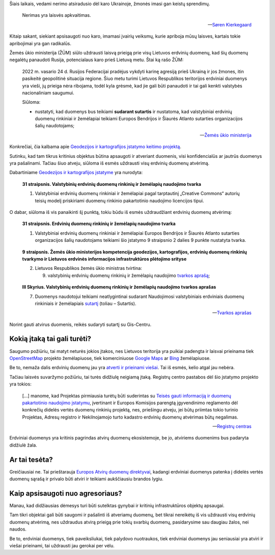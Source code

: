 .. title: Karo nerimo įtaka atviriems duomenims
.. slug: karo-nerimo-itaka-atviriems-duomenims
.. date: 2022-07-15 09:36:07 UTC+03:00
.. tags: 
.. category: 
.. link: 
.. description: 
.. type: text
.. status: draft


Šiais laikais, vedami nerimo atsiradusio dėl karo Ukrainoje, žmonės imasi gan
keistų sprendimų.

   Nerimas yra laisvės apkvaitimas.

   -- `Søren Kierkegaard <https://www.goodreads.com/quotes/18485-anxiety-is-the-dizziness-of-freedom>`_

Kitaip sakant, siekiant apsisaugoti nuo karo, imamasi įvairių veiksmų, kurie
apriboja mūsų laisves, kartais tokie apribojimai yra gan radikalūs.

Žemės ūkio ministerija (ŽŪM) siūlo uždrausti laisvą prieigą prie visų Lietuvos
erdvinių duomenų, kad šių duomenų negalėtų panaudoti Rusija, potencialaus karo
prieš Lietuvą metu. Štai ką rašo ŽŪM:

    2022 m. vasario 24 d. Rusijos Federacijai pradėjus vykdyti karinę agresiją
    prieš Ukrainą ir jos žmones, itin pasikeitė geopolitinė situacija regione.
    Šiuo metu turimi Lietuvos Respublikos teritorijos erdviniai duomenys yra
    vieši, jų prieiga nėra ribojama, todėl kyla grėsmė, kad jie gali būti
    panaudoti ir tai gali kenkti valstybės nacionaliniam saugumui.

    Siūloma:

    - nustatyti, kad duomenys bus teikiami **sudarant sutartis** ir nustatoma,
      kad valstybiniai erdvinių duomenų rinkiniai ir žemėlapiai teikiami
      Europos Bendrijos ir Šiaurės Atlanto sutarties organizacijos šalių
      naudotojams;

    -- `Žemės ūkio ministerija <https://e-seimas.lrs.lt/portal/legalAct/lt/TAK/d8a1cfa000e411edbfe9c72e552dd5bd>`_

Konkrečiai, čia kalbama apie `Geodezijos ir kartografijos įstatymo keitimo projektą`__.

__ https://e-seimas.lrs.lt/portal/legalAct/lt/TAP/437c07d0f1fb11ecbfe9c72e552dd5bd?jfwid=rqcaes3yb

Sutinku, kad tam tikrus kritinius objektus būtina apsaugoti ir atveriant
duomenis, visi konfidencialūs ar jautrūs duomenys yra pašalinami. Tačiau šiuo
atveju, siūloma iš esmės uždrausti visų erdvinių duomenų atvėrimą.

Dabartiniame `Geodezijos ir kartografijos įstatyme`__ yra nurodyta:

__ https://e-seimas.lrs.lt/portal/legalAct/lt/TAD/TAIS.143068/asr

    **31 straipsnis. Valstybinių erdvinių duomenų rinkinių ir žemėlapių
    naudojimo tvarka**

    1. Valstybiniai erdvinių duomenų rinkiniai ir žemėlapiai pagal tarptautinį
       „Creative Commons“ autorių teisių modelį priskiriami duomenų
       rinkinio pakartotinio naudojimo licencijos tipui.

O dabar, siūloma iš vis panaikinti šį punktą, tokiu būdu iš esmės uždraudžiant
erdvinių duomenų atvėrimą:

    **31 straipsnis. Erdvinių duomenų rinkinių ir žemėlapių naudojimo tvarka**

    1. Valstybiniai erdvinių duomenų rinkiniai ir žemėlapiai Europos Bendrijos
       ir Šiaurės Atlanto sutarties organizacijos šalių naudotojams teikiami
       šio įstatymo 9 straipsnio 2 dalies 9 punkte nustatyta tvarka.

\

    **9 straipsnis. Žemės ūkio ministerijos kompetencija geodezijos,
    kartografijos, erdvinių duomenų rinkinių tvarkymo ir Lietuvos erdvinės
    informacijos infrastruktūros plėtojimo srityse**

    2. Lietuvos Respublikos žemės ūkio ministras tvirtina:

       9) valstybinių erdvinių duomenų rinkinių ir žemėlapių naudojimo `tvarkos
          aprašą`__; 

__ https://e-seimas.lrs.lt/portal/legalAct/lt/TAD/7bc17c62d22a11ecb1b39d276e924a5d

\

    **III Skyrius. Valstybinių erdvinių duomenų rinkinių ir žemėlapių naudojimo
    tvarkos aprašas**

    7. Duomenys naudotojui teikiami neatlygintinai sudarant Naudojimosi
       valstybiniais erdviniais duomenų rinkiniais ir žemėlapiais `sutartį`__
       (toliau – Sutartis).

    __ https://www.geoportal.lt/geoportal/bendrosios-erdviniu-duomenu-naudojimo-salygos

    -- `Tvarkos aprašas <https://e-seimas.lrs.lt/portal/legalAct/lt/TAD/7bc17c62d22a11ecb1b39d276e924a5d>`_

Norint gauti atvirus duomenis, reikės sudaryti sutartį su Gis-Centru.



Kokią įtaką tai gali turėti?
****************************

Saugumo požiūriu, tai matyt neturės jokios įtakos, nes Lietuvos teritorija yra
puikiai padengta ir laisvai prieinama tiek `OpenStreetMap`__ projekto
žemėlapiuose, tiek komerciniuose `Google Maps`__ ar `Bing`__ žemėlapiuose.

__ https://www.openstreetmap.org/#map=7/55.544/23.758
__ https://www.google.com/maps/@55.352994,23.9625493,8z
__ https://www.bing.com/maps?cp=55.267065694058914~23.654878775495263&lvl=8

Be to, nemaža dalis erdvinių duomenų jau yra `atverti ir prieinami viešai`__.
Tai iš esmės, kelio atgal jau nebėra.

__ https://data.gov.lt/datasets?q=erdviniai

Tačiau laisvės suvaržymo požiūriu, tai turės didžiulę neigiamą įtaką. Registrų
centro pastabos dėl šio įstatymo projekto yra tokios:

    [...] manome, kad Projektas pirmiausia turėtų būti suderintas su `Teisės
    gauti informaciją ir duomenų pakartotinio naudojimo įstatymu`__, įvertinant
    ir Europos Komisijos parengtą įgyvendinimo reglamento dėl konkrečių didelės
    vertės duomenų rinkinių projektą, nes, priešingu atveju, jei būtų priimtas
    tokio turinio Projektas, Adresų registro ir Nekilnojamojo turto kadastro
    erdvinių duomenų atvėrimas būtų negalimas.

    __ https://e-seimas.lrs.lt/portal/legalAct/lt/TAD/77d2b640dd6711eb866fe2e083228059

    -- `Registrų centras <https://e-seimas.lrs.lt/portal/legalAct/lt/TAK/eb28bf71f2a311ecbfe9c72e552dd5bd>`_

Erdviniai duomenys yra kritinis pagrindas atvirų duomenų ekosistemoje, be jo,
atviriems duomenims bus padaryta didžiulė žala.


Ar tai tesėta?
**************

Greičiausiai ne. Tai prieštarauja `Europos Atvirų duomenų direktyvai`__,
kadangi erdviniai duomenys patenka į didelės vertės duomenų sąrašą ir privalo
būti atviri ir teikiami aukščiausiu brandos lygiu.

__ https://eur-lex.europa.eu/legal-content/LT/TXT/?uri=CELEX:32019L1024


Kaip apsisaugoti nuo agresoriaus?
*********************************

Manau, kad didžiausias dėmesys turi būti sutelktas gynybai ir kritinių
infrastruktūros objektų apsaugai.

Tam tikri objektai gali būti saugomi ir pašalinti iš atveriamų duomenų, bet
tikrai nereikėtų iš vis uždrausti visų erdvinių duomenų atvėrimą, nes uždraudus
atvirą prieigą prie tokių svarbių duomenų, pasidarysime sau daugiau žalos, nei
naudos.

Be to, erdviniai duomenys, tiek paveiksliukai, tiek palydovo nuotraukos, tiek
erdviniai duomenys jau seniausiai yra atviri ir viešai prieinami, tai uždrausti
jau gerokai per vėlu.
